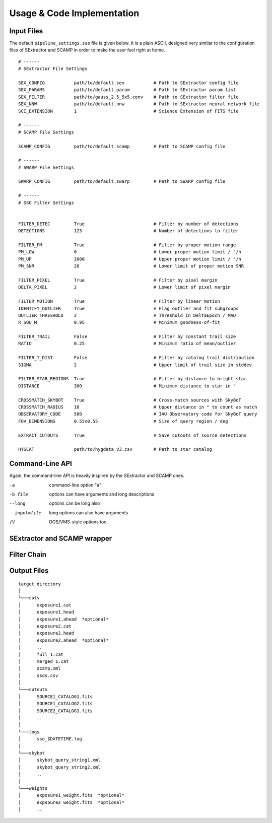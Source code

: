 ###########################
Usage & Code Implementation
###########################

Input Files
===========

The default ``pipeline_settings.sso`` file is given below. It is a plain ASCII, designed very similar to the configuration files of SExtractor and SCAMP in order to make the user feel right at home.

::

    # ------
    # SExtractor File Settings

    SEX_CONFIG           path/to/default.sex           # Path to SExtractor config file
    SEX_PARAMS           path/to/default.param         # Path to SExtractor param list
    SEX_FILTER           path/to/gauss_2.5_5x5.conv    # Path to SExtractor filter file
    SEX_NNW              path/to/default.nnw           # Path to SExtractor neural network file
    SCI_EXTENSION        1                             # Science Extension of FITS file

    # ------
    # SCAMP File Settings

    SCAMP_CONFIG         path/to/default.scamp         # Path to SCAMP config file

    # ------
    # SWARP File Settings

    SWARP_CONFIG         path/to/default.swarp         # Path to SWARP config file

    # ------
    # SSO Filter Settings


    FILTER_DETEC         True                          # Filter by number of detections
    DETECTIONS           123                           # Number of detections to filter

    FILTER_PM            True                          # Filter by proper motion range
    PM_LOW               0                             # Lower proper motion limit / "/h
    PM_UP                2000                          # Upper proper motion limit / "/h
    PM_SNR               20                            # Lower limit of proper motion SNR

    FILTER_PIXEL         True                          # Filter by pixel margin
    DELTA_PIXEL          2                             # Lower limit of pixel margin

    FILTER_MOTION        True                          # Filter by linear motion
    IDENTIFY_OUTLIER     True                          # Flag outlier and fit subgroups
    OUTLIER_THRESHOLD    2                             # Threshold in DeltaEpoch / MAD
    R_SQU_M              0.95                          # Minimum goodness-of-fit

    FILTER_TRAIL         False                         # Filter by constant trail size
    RATIO                0.25                          # Minimum ratio of mean/outlier

    FILTER_T_DIST        False                         # Filter by catalog trail distribution
    SIGMA                2                             # Upper limit of trail size in stddev

    FILTER_STAR_REGIONS  True                          # Filter by distance to bright star
    DISTANCE             300                           # Minimum distance to star in "

    CROSSMATCH_SKYBOT    True                          # Cross-match sources with SkyBoT
    CROSSMATCH_RADIUS    10                            # Upper distance in " to count as match
    OBSERVATORY_CODE     500                           # IAU Observatory code for SkyBoT query
    FOV_DIMENSIONS       0.55x0.55                     # Size of query region / deg

    EXTRACT_CUTOUTS      True                          # Save cutouts of source detections

    HYGCAT               path/to/hygdata_v3.csv        # Path to star catalog



Command-Line API
================

Again, the command-line API is heavily inspired by the SExtractor and SCAMP ones.

-a            command-line option "a"
-b file       options can have arguments
              and long descriptions
--long        options can be long also
--input=file  long options can also have
              arguments
/V            DOS/VMS-style options too

SExtractor and SCAMP wrapper
============================


Filter Chain
============

Output Files
============

::

  target directory
  │
  └───cats
  │      exposure1.cat
  │      exposure1.head
  │      exposure1.ahead  *optional*
  │      exposure2.cat
  │      exposure2.head
  │      exposure2.ahead  *optional*
  │      ..
  │      full_1.cat
  │      merged_1.cat
  │      scamp.xml
  │      ssos.csv
  │
  └───cutouts
  │      SOURCE1_CATALOG1.fits
  │      SOURCE1_CATALOG2.fits
  │      SOURCE2_CATALOG1.fits
  │      ..
  │
  └───logs
  │      sso_$DATETIME.log
  │
  └───skybot
  │      skybot_query_string1.xml
  │      skybot_query_string2.xml
  │      ..
  │
  └───weights
  │      exposure1_weight.fits  *optional*
  │      expsoure2_weight.fits  *optional*
  │      ..

